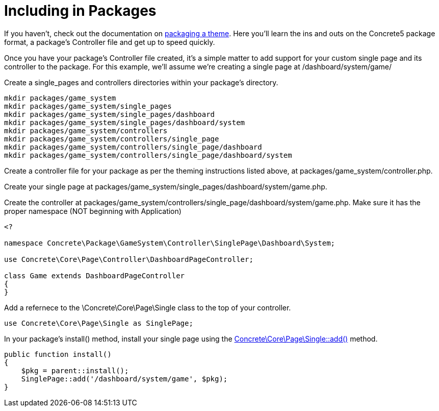 = Including in Packages

If you haven't, check out the documentation on https://www.concrete5.org/documentation/developers/5.7/designing-for-concrete5/packaging-your-theme/overview-and-full-screencast/[packaging a theme].
Here you'll learn the ins and outs on the Concrete5 package format, a package's Controller file and get up to speed quickly.

Once you have your package's Controller file created, it's a simple matter to add support for your custom single page and its controller to the package.
For this example, we'll assume we're creating a single page at /dashboard/system/game/

Create a single_pages and controllers directories within your package's directory.

----
mkdir packages/game_system
mkdir packages/game_system/single_pages
mkdir packages/game_system/single_pages/dashboard
mkdir packages/game_system/single_pages/dashboard/system
mkdir packages/game_system/controllers
mkdir packages/game_system/controllers/single_page
mkdir packages/game_system/controllers/single_page/dashboard
mkdir packages/game_system/controllers/single_page/dashboard/system
----

Create a controller file for your package as per the theming instructions listed above, at packages/game_system/controller.php.

Create your single page at packages/game_system/single_pages/dashboard/system/game.php.

Create the controller at packages/game_system/controllers/single_page/dashboard/system/game.php.
Make sure it has the proper namespace (NOT beginning with Application)

[source,php]
----
<?
 
namespace Concrete\Package\GameSystem\Controller\SinglePage\Dashboard\System;

use Concrete\Core\Page\Controller\DashboardPageController;
 
class Game extends DashboardPageController
{
}
----

Add a refernece to the \Concrete\Core\Page\Single class to the top of your controller.

[source,php]
----
use Concrete\Core\Page\Single as SinglePage;
----

In your package's install() method, install your single page using the http://concrete5.org/api/class-Concrete.Core.Page.Single.html#_add[Concrete\Core\Page\Single::add()] method.

[source,php]
----
public function install()
{
    $pkg = parent::install();
    SinglePage::add('/dashboard/system/game', $pkg);
}
----
